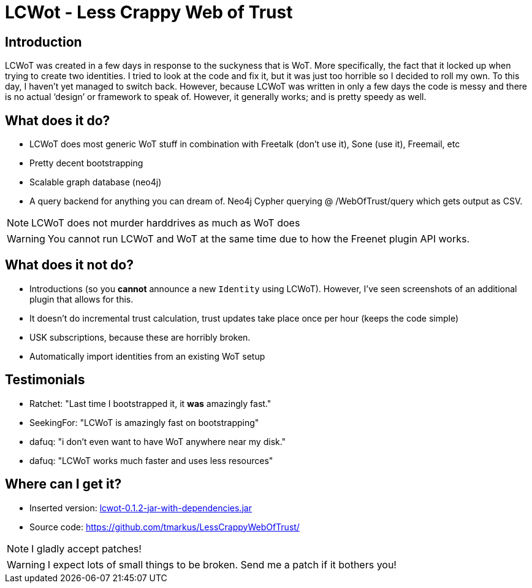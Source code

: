 LCWot - Less Crappy Web of Trust
=================================


== Introduction

LCWoT was created in a few days in response to the suckyness that is WoT. More specifically, the fact that it locked up when trying to create two identities. I tried to look at the code and fix it, but it was just too horrible so I decided to roll my own. To this day, I haven't yet managed to switch back. However, because LCWoT was written in only a few days the code is messy and there is no actual `design' or framework to speak of. However, it generally works; and is pretty speedy as well.

== What does it do?

* LCWoT does most generic WoT stuff in combination with Freetalk (don't use it), Sone (use it), Freemail, etc
* Pretty decent bootstrapping
* Scalable graph database (neo4j)
* A query backend for anything you can dream of. Neo4j Cypher querying @ /WebOfTrust/query which gets output as CSV.

NOTE: LCWoT does not murder harddrives as much as WoT does

WARNING: You cannot run LCWoT and WoT at the same time due to how the Freenet plugin API works.

== What does it *not* do?

* Introductions (so you *cannot* announce a new +Identity+ using LCWoT). However, I've seen screenshots of an additional plugin that allows for this.
* It doesn't do incremental trust calculation, trust updates take place once per hour (keeps the code simple)
* USK subscriptions, because these are horribly broken.
* Automatically import identities from an existing WoT setup

== Testimonials

* Ratchet: "Last time I bootstrapped it, it *was* amazingly fast."
* SeekingFor: "LCWoT is amazingly fast on bootstrapping"
* dafuq: "i don't even want to have WoT anywhere near my disk."
* dafuq: "LCWoT works much faster and uses less resources"

== Where can I get it?

* Inserted version: link:/freenet:CHK@rD8cp30saM5vahvUBByQnu5wMOSyr3OLRjnGE0mnEE4,NTgssEVKFQ5wEZfiKltEaraTh48rxxl-QrQhr\~wGRBI,AAMC--8/lcwot-0.1.2-jar-with-dependencies.jar[lcwot-0.1.2-jar-with-dependencies.jar]
* Source code: https://github.com/tmarkus/LessCrappyWebOfTrust/ 

NOTE: I gladly accept patches!

WARNING: I expect lots of small things to be broken. Send me a patch if it bothers you!
